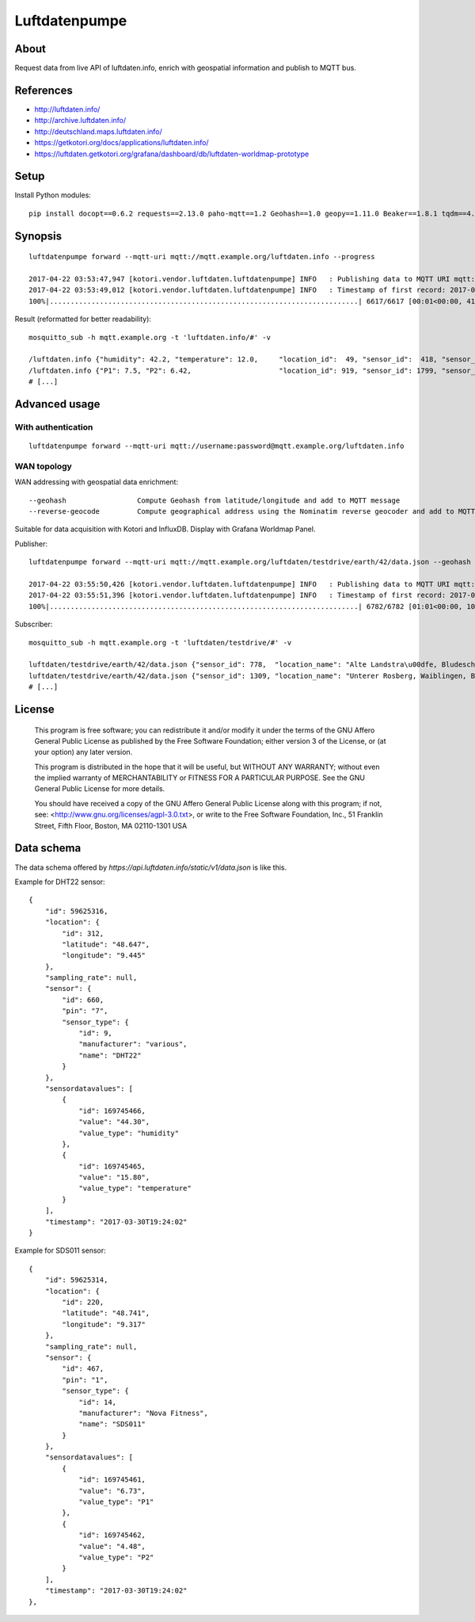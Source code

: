 ==============
Luftdatenpumpe
==============


About
=====
Request data from live API of luftdaten.info, enrich with geospatial information and publish to MQTT bus.


References
==========
- http://luftdaten.info/
- http://archive.luftdaten.info/
- http://deutschland.maps.luftdaten.info/
- https://getkotori.org/docs/applications/luftdaten.info/
- https://luftdaten.getkotori.org/grafana/dashboard/db/luftdaten-worldmap-prototype

.. seealso::

    `Support for InfluxDB and MQTT as backend <https://github.com/opendata-stuttgart/sensors-software/issues/33#issuecomment-272711445>`_.


Setup
=====
Install Python modules::

    pip install docopt==0.6.2 requests==2.13.0 paho-mqtt==1.2 Geohash==1.0 geopy==1.11.0 Beaker==1.8.1 tqdm==4.11.2


Synopsis
========
::

    luftdatenpumpe forward --mqtt-uri mqtt://mqtt.example.org/luftdaten.info --progress

    2017-04-22 03:53:47,947 [kotori.vendor.luftdaten.luftdatenpumpe] INFO   : Publishing data to MQTT URI mqtt://mqtt.example.org/luftdaten.info
    2017-04-22 03:53:49,012 [kotori.vendor.luftdaten.luftdatenpumpe] INFO   : Timestamp of first record: 2017-04-22T01:48:02Z
    100%|..........................................................................| 6617/6617 [00:01<00:00, 4184.30it/s]

Result (reformatted for better readability)::

    mosquitto_sub -h mqtt.example.org -t 'luftdaten.info/#' -v

    /luftdaten.info {"humidity": 42.2, "temperature": 12.0,     "location_id":  49, "sensor_id":  418, "sensor_type": "DHT22",  "time": "2017-04-21 23:49:01"}
    /luftdaten.info {"P1": 7.5, "P2": 6.42,                     "location_id": 919, "sensor_id": 1799, "sensor_type": "SDS011", "time": "2017-04-21 23:49:01"}
    # [...]


Advanced usage
==============


With authentication
-------------------
::

    luftdatenpumpe forward --mqtt-uri mqtt://username:password@mqtt.example.org/luftdaten.info


WAN topology
------------
WAN addressing with geospatial data enrichment::

    --geohash                 Compute Geohash from latitude/longitude and add to MQTT message
    --reverse-geocode         Compute geographical address using the Nominatim reverse geocoder and add to MQTT message

Suitable for data acquisition with Kotori and InfluxDB. Display with Grafana Worldmap Panel.

.. seealso::

    - https://github.com/vinsci/geohash/
    - https://github.com/openstreetmap/Nominatim
    - https://github.com/daq-tools/kotori
    - https://github.com/influxdata/influxdb
    - https://github.com/grafana/grafana
    - https://grafana.com/plugins/grafana-worldmap-panel

Publisher::

    luftdatenpumpe forward --mqtt-uri mqtt://mqtt.example.org/luftdaten/testdrive/earth/42/data.json --geohash --reverse-geocode --progress

    2017-04-22 03:55:50,426 [kotori.vendor.luftdaten.luftdatenpumpe] INFO   : Publishing data to MQTT URI mqtt://mqtt.example.org/luftdaten/testdrive/earth/42/data.json
    2017-04-22 03:55:51,396 [kotori.vendor.luftdaten.luftdatenpumpe] INFO   : Timestamp of first record: 2017-04-22T01:50:02Z
    100%|..........................................................................| 6782/6782 [01:01<00:00, 109.77it/s]

Subscriber::

    mosquitto_sub -h mqtt.example.org -t 'luftdaten/testdrive/#' -v

    luftdaten/testdrive/earth/42/data.json {"sensor_id": 778,  "location_name": "Alte Landstra\u00dfe, Bludesch, Vorarlberg, AT",          "temperature": 18.9, "time": "2017-03-29T15:29:02", "geohash": "u0qutbdmbb5s", "location_id": 372, "humidity": 43.2}
    luftdaten/testdrive/earth/42/data.json {"sensor_id": 1309, "location_name": "Unterer Rosberg, Waiblingen, Baden-W\u00fcrttemberg, DE", "temperature": 27.7, "time": "2017-03-29T15:29:02", "geohash": "u0wtgfygz1rr", "location_id": 647, "humidity": 1.0}
    # [...]


License
=======

   This program is free software; you can redistribute it and/or modify
   it under the terms of the GNU Affero General Public License as published by
   the Free Software Foundation; either version 3 of the License, or
   (at your option) any later version.

   This program is distributed in the hope that it will be useful,
   but WITHOUT ANY WARRANTY; without even the implied warranty of
   MERCHANTABILITY or FITNESS FOR A PARTICULAR PURPOSE.  See the
   GNU General Public License for more details.

   You should have received a copy of the GNU Affero General Public License
   along with this program; if not, see:
   <http://www.gnu.org/licenses/agpl-3.0.txt>,
   or write to the Free Software Foundation,
   Inc., 51 Franklin Street, Fifth Floor, Boston, MA 02110-1301  USA


Data schema
===========
The data schema offered by `https://api.luftdaten.info/static/v1/data.json` is like this.

Example for DHT22 sensor::

    {
        "id": 59625316,
        "location": {
            "id": 312,
            "latitude": "48.647",
            "longitude": "9.445"
        },
        "sampling_rate": null,
        "sensor": {
            "id": 660,
            "pin": "7",
            "sensor_type": {
                "id": 9,
                "manufacturer": "various",
                "name": "DHT22"
            }
        },
        "sensordatavalues": [
            {
                "id": 169745466,
                "value": "44.30",
                "value_type": "humidity"
            },
            {
                "id": 169745465,
                "value": "15.80",
                "value_type": "temperature"
            }
        ],
        "timestamp": "2017-03-30T19:24:02"
    }

Example for SDS011 sensor::

    {
        "id": 59625314,
        "location": {
            "id": 220,
            "latitude": "48.741",
            "longitude": "9.317"
        },
        "sampling_rate": null,
        "sensor": {
            "id": 467,
            "pin": "1",
            "sensor_type": {
                "id": 14,
                "manufacturer": "Nova Fitness",
                "name": "SDS011"
            }
        },
        "sensordatavalues": [
            {
                "id": 169745461,
                "value": "6.73",
                "value_type": "P1"
            },
            {
                "id": 169745462,
                "value": "4.48",
                "value_type": "P2"
            }
        ],
        "timestamp": "2017-03-30T19:24:02"
    },

